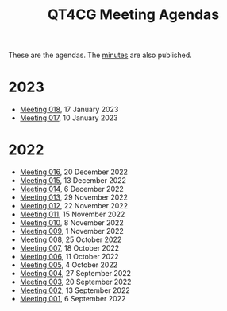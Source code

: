 :PROPERTIES:
:ID:       4C0DA03C-77C5-46C9-8402-E711CEC2B274
:END:
#+title: QT4CG Meeting Agendas
#+author: Norm Tovey-Walsh
#+filetags: :qt4cg:
#+options: html-style:nil h:6 toc:nil num:nil
#+html_head: <link rel="stylesheet" type="text/css" href="/meeting/css/htmlize.css"/>
#+html_head: <link rel="stylesheet" type="text/css" href="../../css/style.css"/>
#+options: author:nil email:nil creator:nil timestamp:nil
#+startup: showall

These are the agendas. The [[../minutes/][minutes]] are also published.

* 2023
:PROPERTIES:
:CUSTOM_ID: agendas-2023
:END:

+ [[./2023/01-17.html][Meeting 018]], 17 January 2023
+ [[./2023/01-10.html][Meeting 017]], 10 January 2023

* 2022
:PROPERTIES:
:CUSTOM_ID: agendas-2022
:END:

+ [[./2022/12-20.html][Meeting 016]], 20 December 2022
+ [[./2022/12-13.html][Meeting 015]], 13 December 2022
+ [[./2022/12-06.html][Meeting 014]], 6 December 2022
+ [[./2022/11-29.html][Meeting 013]], 29 November 2022
+ [[./2022/11-22.html][Meeting 012]], 22 November 2022
+ [[./2022/11-15.html][Meeting 011]], 15 November 2022
+ [[./2022/11-08.html][Meeting 010]], 8 November 2022
+ [[./2022/11-01.html][Meeting 009]], 1 November 2022
+ [[./2022/10-25.html][Meeting 008]], 25 October 2022
+ [[./2022/10-18.html][Meeting 007]], 18 October 2022
+ [[./2022/10-11.html][Meeting 006]], 11 October 2022
+ [[./2022/10-04.html][Meeting 005]], 4 October 2022
+ [[./2022/09-27.html][Meeting 004]], 27 September 2022
+ [[./2022/09-20.html][Meeting 003]], 20 September 2022
+ [[./2022/09-13.html][Meeting 002]], 13 September 2022
+ [[./2022/09-06.html][Meeting 001]], 6 September 2022
